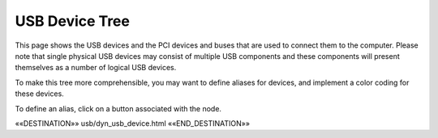 USB Device Tree
===============

This page shows the USB devices and the PCI devices and buses that are used to
connect them to the computer.  Please note that single physical USB devices may
consist of multiple USB components and these components will present themselves
as a number of logical USB devices.

To make this tree more comprehensible, you may want to define aliases
for devices, and implement a color coding for these devices.

To define an alias, click on a button associated with the node.

.. astutus_dyn_link:: "/astutus/usb/device"

.. astutus_dyn_links_in_menus::

.. astutus_dyn_bookmark::  USB Devices - /astutus/usb/device

««DESTINATION»» usb/dyn_usb_device.html ««END_DESTINATION»»

.. astutus_dyn_include:: usb/device_tree.html